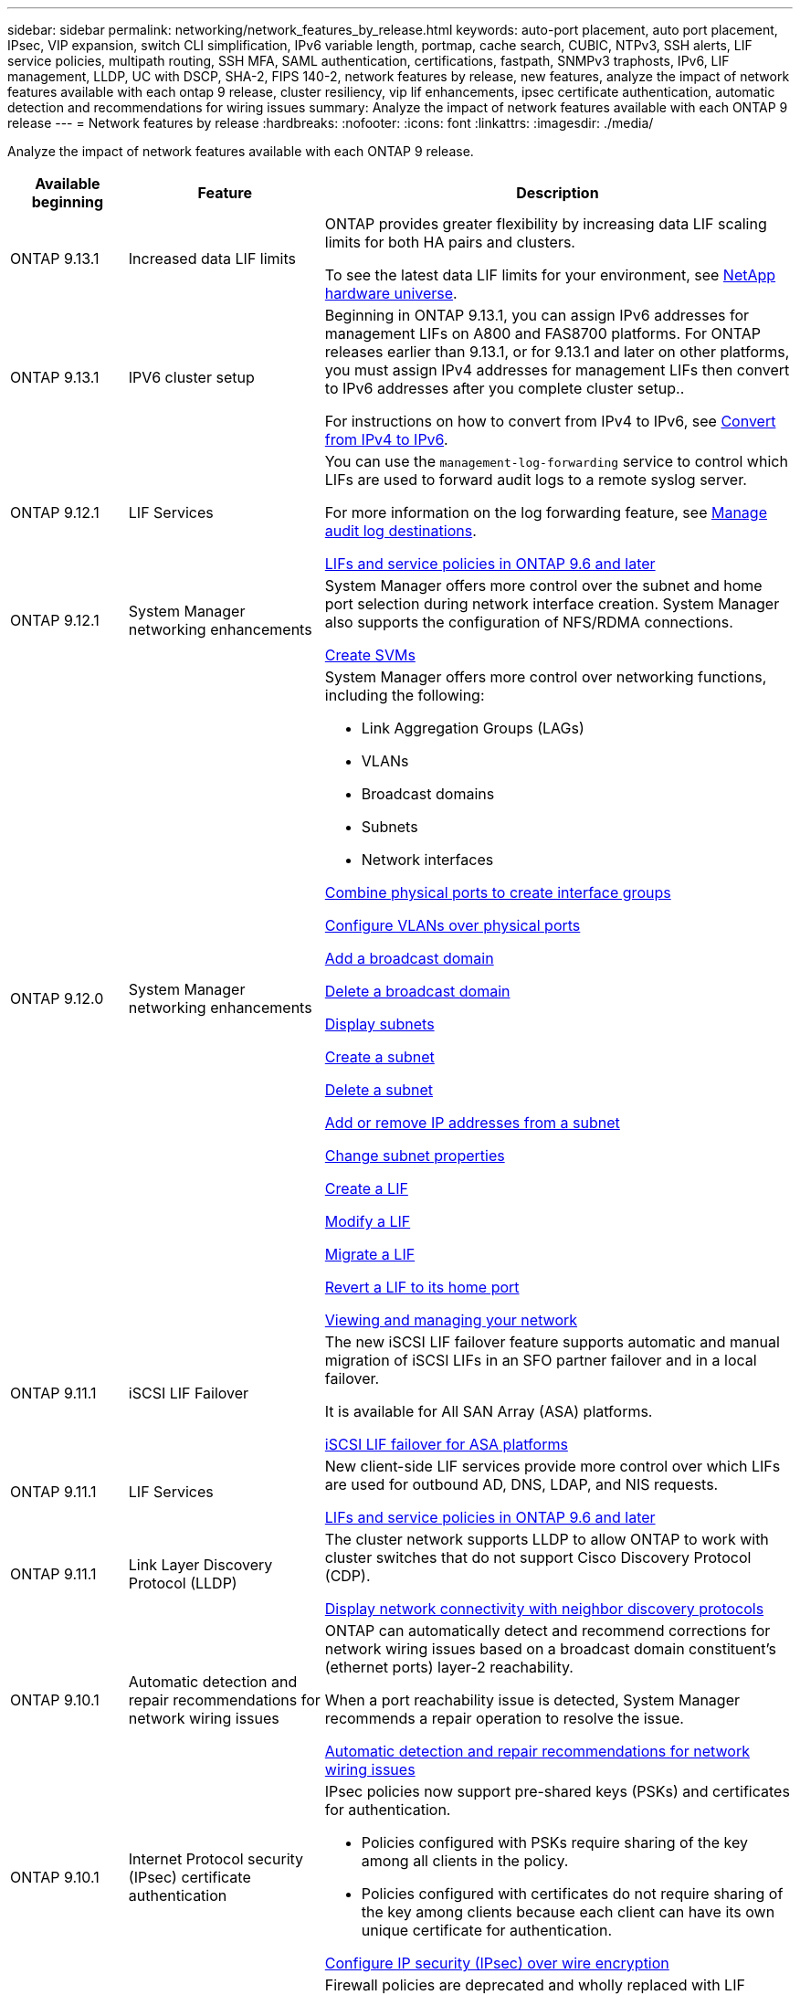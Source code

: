 ---
sidebar: sidebar
permalink: networking/network_features_by_release.html
keywords: auto-port placement, auto port placement, IPsec, VIP expansion, switch CLI simplification, IPv6 variable length, portmap, cache search, CUBIC, NTPv3, SSH alerts, LIF service policies, multipath routing, SSH MFA, SAML authentication, certifications, fastpath, SNMPv3 traphosts, IPv6, LIF management, LLDP, UC with DSCP, SHA-2, FIPS 140-2, network features by release, new features, analyze the impact of network features available with each ontap 9 release, cluster resiliency, vip lif enhancements, ipsec certificate authentication, automatic detection and recommendations for wiring issues
summary: Analyze the impact of network features available with each ONTAP 9 release
---
= Network features by release
:hardbreaks:
:nofooter:
:icons: font
:linkattrs:
:imagesdir: ./media/


[.lead]
Analyze the impact of network features available with each ONTAP 9 release.

[cols="15,25,60"]
|===

h|Available beginning h|Feature h|Description

a|ONTAP 9.13.1
a|Increased data LIF limits
a|ONTAP provides greater flexibility by increasing data LIF scaling limits for both HA pairs and clusters. 

To see the latest data LIF limits for your environment, see link:https://hwu.netapp.com/[NetApp hardware universe^].

a|ONTAP 9.13.1
a|IPV6 cluster setup
a|Beginning in ONTAP 9.13.1, you can assign IPv6 addresses for management LIFs on A800 and FAS8700 platforms. For ONTAP releases earlier than 9.13.1, or for 9.13.1 and later on other platforms, you must assign IPv4 addresses for management LIFs then convert to IPv6 addresses after you complete cluster setup.. 

For instructions on how to convert from IPv4 to IPv6, see link:https://docs.netapp.com/us-en/software_setup/iipv4-to-1pv6-conversion-task.html[Convert from IPv4 to IPv6].

a|ONTAP 9.12.1
a|LIF Services
a|You can use the `management-log-forwarding` service to control which LIFs are used to forward audit logs to a remote syslog server.

For more information on the log forwarding feature, see link:https://docs.netapp.com/us-en/ontap/system-admin/forward-command-history-log-file-destination-task.html[Manage audit log destinations].

link:lifs_and_service_policies96.html[LIFs and service policies in ONTAP 9.6 and later]

a|ONTAP 9.12.1
a|System Manager networking enhancements
a|System Manager offers more control over the subnet and home port selection during network interface creation. System Manager also supports the configuration of NFS/RDMA connections. 

link:https://docs.netapp.com/us-en/ontap/networking/create_svms.html[Create SVMs]

a|ONTAP 9.12.0
a|System Manager networking enhancements
a|System Manager offers more control over networking functions, including the following:

* Link Aggregation Groups (LAGs)
* VLANs
* Broadcast domains
* Subnets
* Network interfaces

link:https://docs.netapp.com/us-en/ontap/networking/combine_physical_ports_to_create_interface_groups.html[Combine physical ports to create interface groups]

link:https://docs.netapp.com/us-en/ontap/networking/configure_vlans_over_physical_ports.html[Configure VLANs over physical ports]

link:https://docs.netapp.com/us-en/ontap/networking/add_broadcast_domain.html[Add a broadcast domain]

link:https://docs.netapp.com/us-en/ontap/networking/delete_a_broadcast_domain.html[Delete a broadcast domain]

link:https://docs.netapp.com/us-en/ontap/networking/display_subnets.html[Display subnets]

link:https://docs.netapp.com/us-en/ontap/networking/create_a_subnet.html[Create a subnet]

link:https://docs.netapp.com/us-en/ontap/networking/delete_a_subnet.html[Delete a subnet]

link:https://docs.netapp.com/us-en/ontap/networking/add_or_remove_ip_addresses_from_a_subnet.html[Add or remove IP addresses from a subnet]

link:https://docs.netapp.com/us-en/ontap/networking/change_subnet_properties.html[Change subnet properties]

link:https://docs.netapp.com/us-en/ontap/networking/create_a_lif.html[Create a LIF]

link:https://docs.netapp.com/us-en/ontap/networking/modify_a_lif.html[Modify a LIF]

link:https://docs.netapp.com/us-en/ontap/networking/migrate_a_lif.html[Migrate a LIF]

link:https://docs.netapp.com/us-en/ontap/networking/revert_a_lif_to_its_home_port.html[Revert a LIF to its home port]

link:https://docs.netapp.com/us-en/ontap/concept_admin_viewing_managing_network.html[Viewing and managing your network]

a|ONTAP 9.11.1
a|iSCSI LIF Failover
a|The new iSCSI LIF failover feature supports automatic and manual migration of iSCSI LIFs in an SFO partner failover and in a local failover.

It is available for All SAN Array (ASA) platforms.

link:../san-admin/asa-iscsi-lif-fo-task.html[iSCSI LIF failover for ASA platforms]

a|ONTAP 9.11.1
a|LIF Services
a|New client-side LIF services provide more control over which LIFs are used for outbound AD, DNS, LDAP, and NIS requests.

link:lifs_and_service_policies96.html[LIFs and service policies in ONTAP 9.6 and later]

a|ONTAP 9.11.1
a|Link Layer Discovery Protocol (LLDP)
a|The cluster network supports LLDP to allow ONTAP to work with cluster switches that do not support Cisco Discovery Protocol (CDP).

link:display_network_connectivity_with_neighbor_discovery_protocols.html[Display network connectivity with neighbor discovery protocols]

a|ONTAP 9.10.1
a|Automatic detection and repair recommendations for network wiring issues
a|ONTAP can automatically detect and recommend corrections for network wiring issues based on a broadcast domain constituent's (ethernet ports) layer-2 reachability.

When a port reachability issue is detected, System Manager recommends a repair operation to resolve the issue.

link:auto-detect-wiring-issues-task.html[Automatic detection and repair recommendations for network wiring issues]

a|ONTAP 9.10.1
a|Internet Protocol security (IPsec) certificate authentication
a|IPsec policies now support pre-shared keys (PSKs) and certificates for authentication.

* Policies configured with PSKs require sharing of the key among all clients in the policy.
*	Policies configured with certificates do not require sharing of the key among clients because each client can have its own unique certificate for authentication.

link:configure_ip_security_@ipsec@_over_wire_encryption.html[Configure IP security (IPsec) over wire encryption]

a|ONTAP 9.10.1
a|LIF services
a|Firewall policies are deprecated and wholly replaced with LIF service policies.

A new NTP LIF service provides more control over which LIFs are used for outbound NTP requests.

link:lifs_and_service_policies96.html[LIFs and service policies in ONTAP 9.6 and later]
a| ONTAP 9.10.1
a| NFS over RDMA
a| ONTAP offers support for NFS over RDMA, a higher performance realization of NFSv4.0 for customers with the NVIDIA GDX ecosystem. Utilizing RDMA adapters  allows memory to be copied directly from storage to the GPU, circumventing the CPU overhead.

link:../nfs-rdma/index.html[NFS over RDMA]
a|ONTAP 9.9.1
a|Cluster resiliency
a|The following cluster resiliency and diagnostic improvements improve the customer experience:

* Port monitoring and avoidance:
** In two-node switchless cluster configurations, the system avoids ports that experience total packet loss (connectivity loss). Previously this functionality was only available in switched configurations.
* Automatic node failover:
** If a node cannot serve data across its cluster network, that node should not own any disks. Instead its HA partner should take over, if the partner is healthy.
* Commands to analyze connectivity issues:
** Use the following command to display which cluster paths are experiencing packet loss:
`network interface check cluster-connectivity show`

a|ONTAP 9.9.1
a|VIP LIF enhancements
a|The following fields have been added to extend virtual IP (VIP) border gateway protocol (BGP) functionality:

* -asn or -peer-asn (4-byte value)
The attribute itself is not new, but it now uses a 4-byte integer.
* -med
* -use-peer-as-next-hop

The `asn_integer` parameter specifies the autonomous system number (ASN) or peer ASN.

* Beginning with ONTAP 9.8, ASN for BGP supports a 2-byte non-negative integer. This is a 16-bit number (0 - 64511 available values).
* Beginning with ONTAP 9.9.1, ASN for BGP supports a 4-byte non-negative integer (65536 - 4294967295). The default ASN is 65501. ASN 23456 is reserved for ONTAP session establishment with peers that do not announce 4-byte ASN capability.

You can make advanced route selections with Multi-Exit Discriminator (MED) support for path prioritization. MED is an optional attribute in the BGP update message that tells routers to select the best route for the traffic. The MED is an unsigned 32-bit integer (0 - 4294967295); lower values are preferred.

VIP BGP provides default route automation using BGP peer grouping to simplify configuration. ONTAP has a simple way to learn default routes using the BGP peers as next-hop routers when the BGP peer is on the same subnet. To use the feature, set the `-use-peer-as-next-hop` attribute to `true`. By default, this attribute is `false`.

link:configure_virtual_ip_@vip@_lifs.html[Configure virtual IP (VIP) LIFs]
a|ONTAP 9.8
a|Auto port placement
a|ONTAP can automatically configure broadcast domains, select ports, and help configure network interfaces (LIFs), virtual LANs (VLANs), and link aggregation groups (LAGs) based on reachability and network topology detection.

When you first create a cluster, ONTAP automatically discovers the networks connected to ports and configures the needed broadcast domains based on layer 2 reachability. You no longer have to configure broadcast domains manually.

A new cluster will continue to be created with two IPspaces:

*Cluster IPspace*: Containing one broadcast domain for the cluster interconnect. You should never touch this configuration.

*Default IPspace*: Containing one or more broadcast domains for the remaining ports. Depending on your network topology, ONTAP configures additional broadcast domains as needed: Default-1, Default-2, and so on. You can rename these broadcast domains if desired, but do not modify which ports are configured in these broadcast domains.

When you configure network interfaces, the home port selection is optional. If you do not manually select a home port, ONTAP will attempt to assign an appropriate home port in the same broadcast domain as other network interfaces in the same subnet.

When creating a VLAN or adding the first port to a newly created LAG, ONTAP will attempt to automatically assign the VLAN or LAG to the appropriate broadcast domain based on its layer 2 reachability.

By automatically configuring broadcast domains and ports, ONTAP helps to ensure that clients maintain access to their data during failover to another port or node in the cluster.

Finally, ONTAP sends EMS messages when it detects that the port reachability is incorrect and provides the "network port reachability repair" command to automatically repair common misconfigurations.
a|ONTAP 9.8
a|Internet Protocol security (IPsec) over wire encryption
a|To ensure data is continuously secure and encrypted, even while in transit, ONTAP uses the IPsec protocol in transport mode. IPsec offers data encryption for all IP traffic including the NFS, iSCSI, and SMB protocols. IPsec provides the only encryption in flight option for iSCSI traffic.

Once IPsec is configured, network traffic between the client and ONTAP is protected with preventive measures to combat replay and man-in-the-middle (MITM) attacks.

link:configure_ip_security_@ipsec@_over_wire_encryption.html[Configure IP security (IPsec) over wire encryption]
a|ONTAP 9.8
a|Virtual IP (VIP) expansion
a|New fields have been added to the `network bgp peer-group` command. This expansion allows you to configure two additional Border Gateway Protocol (BGP) attributes for Virtual IP (VIP).

*AS path prepend*: Other factors being equal, BGP prefers to select the route with shortest AS (autonomous system) Path. You can use the optional AS path prepend attribute to repeat an autonomous system number (ASN), which increases the length of the AS path attribute. The route update with the shortest AS path will be selected by the receiver.

*BGP community*: The BGP community attribute is a 32-bit tag that can be assigned to the route updates. Each route update can have one or more BGP community tags. The neighbors receiving the prefix can examine the community value and take actions like filtering or applying specific routing policies for redistribution.
a|ONTAP 9.8
a|Switch CLI simplification
a|To simplify switch commands, the cluster and storage switch CLIs are consolidated. The consolidated switch CLIs include Ethernet switches, FC switches, and ATTO protocol bridges.

Instead of using separate "system cluster-switch" and "system storage-switch" commands, you now use "system switch". For the ATTO protocol bridge, instead of using "storage bridge", use "system bridge".

Switch health monitoring has similarly expanded to monitor the storage switches as well as the cluster interconnect switch. You can view health information for the cluster interconnect under "cluster_network" in the "client_device" table. You can view health information for a storage switch under "storage_network" in the "client_device" table.
a|ONTAP 9.8
a|IPv6 variable length
a|The supported IPv6 variable prefix length range has increased from 64 to 1 through 127 bits. A value of bit 128 remains reserved for virtual IP (VIP).

When upgrading, non-VIP LIF lengths other than 64 bits are blocked until the last node is updated.

When reverting an upgrade, the revert checks any non-VIP LIFs for any prefix other than 64 bits. If found, the check blocks the revert until you delete or modify the offending LIF. VIP LIFs are not checked.
a|ONTAP 9.7
a|Automatic portmap service
a|The portmap service maps RPC services to the ports on which they listen.

The portmap service is always accessible in ONTAP 9.3 and earlier, is configurable in ONTAP 9.4 through ONTAP 9.6, and is managed automatically beginning with ONTAP 9.7.

*In ONTAP 9.3 and earlier*: The portmap service (rpcbind) is always accessible on port 111 in network configurations that rely on the built-in ONTAP firewall rather than a third-party firewall.

*From ONTAP 9.4 through ONTAP 9.6*: You can modify firewall policies to control whether the portmap service is accessible on particular LIFs.

*Beginning with ONTAP 9.7*: The portmap firewall service is eliminated. Instead, the portmap port is opened automatically for all LIFs that support the NFS service.

link:configure_firewall_policies_for_lifs.html#portmap-service-configuration[Portmap service configuration]
a|ONTAP 9.7
a|Cache search
a|You can cache NIS `netgroup.byhost` entries using the `vserver services name-service nis-domain netgroup-database` commands.
a|ONTAP 9.6
a|CUBIC
a|CUBIC is the default TCP congestion control algorithm for ONTAP hardware. CUBIC replaced the ONTAP 9.5 and earlier default TCP congestion control algorithm, NewReno.

CUBIC addresses the problems of long, fat networks (LFNs), including high round trip times (RTTs). CUBIC detects and avoids congestion. CUBIC improves performance for most environments.
a|ONTAP 9.6
a|LIF service policies replace LIF roles
a|You can assign service policies (instead of LIF roles) to LIFs that determine the kind of traffic that is supported for the LIFs. Service policies define a collection of network services supported by a LIF. ONTAP provides a set of built-in service policies that can be associated with a LIF.

ONTAP supports service policies beginning with ONTAP 9.5; however, service policies can only be used to configure a limited number of services. Beginning with with ONTAP 9.6, LIF roles are deprecated and service policies are supported for all types of services.

link:https://docs.netapp.com/us-en/ontap/networking/lifs_and_service_policies96.html[LIFs and service policies]
a|ONTAP 9.5
a|NTPv3 support
a|Network Time Protocol (NTP) version 3 includes symmetric authentication using SHA-1 keys, which increases network security.
a|ONTAP 9.5
a|SSH login security alerts
a|When you log in as a Secure Shell (SSH) admin user, you can view information about previous logins, unsuccessful attempts to log in, and changes to your role and privileges since your last successful login.
a|ONTAP 9.5
a|LIF service policies
a|You can create new service policies or use a built-in policy. You can assign a service policy to one or more LIFs; thereby allowing the LIF to carry traffic for a single service or a list of services.

link:https://docs.netapp.com/us-en/ontap/networking/lifs_and_service_policies96.html[LIFs and service policies]
a|ONTAP 9.5
a|VIP LIFs and BGP support
a|A VIP data LIF is a LIF that is not part of any subnet and is reachable from all ports that host a border gateway protocol (BGP) LIF in the same IPspace. A VIP data LIF eliminates the dependency of a host on individual network interfaces.

link:configure_virtual_ip_@vip@_lifs.html#create-a-virtual-ip-vip-data-lif[Create a virtual IP (VIP) data LIF]
a|ONTAP 9.5
a|Multipath routing
a|Multipath routing provides load balancing by utilizing all the available routes to a destination.

link:enable_multipath_routing.html[Enable multipath routing]
a|ONTAP 9.4
a|Portmap service
a|The portmap service maps remote procedure call (RPC) services to the ports on which they listen.

The portmap service is always accessible in ONTAP 9.3 and earlier. Beginning with ONTAP 9.4, the portmap service is configurable.

You can modify firewall policies to control whether the portmap service is accessible on particular LIFs.

link:configure_firewall_policies_for_lifs.html#portmap-service-configuration[Portmap service configuration]
a|ONTAP 9.4
a|SSH MFA for LDAP or NIS
a|SSH multi-factor authentication (MFA) for LDAP or NIS uses a public key and nsswitch to authenticate remote users.
a|ONTAP 9.3
a|SSH MFA
a|SSH MFA for local administrator accounts use a public key and a password to authenticate local users.
a|ONTAP 9.3
a|SAML authentication
a|You can use Security Assertion Markup Language (SAML) authentication to configure MFA for web services such as Service Processor Infrastructure (spi), ONTAP APIs, and OnCommand System Manager.
a|ONTAP 9.2
a|SSH login attempts
a|You can configure the maximum number of unsuccessful SSH login attempts to protect against brute force attacks.
a|ONTAP 9.2
a|Digital security certificates
a|ONTAP provides enhanced support for digital certificate security with Online Certificate Status Protocol (OCSP) and pre-installed default security certificates.
a|ONTAP 9.2
a|Fastpath
a|As part of a networking stack update for improved performance and resiliency, fast path routing support was removed in ONTAP 9.2 and later releases because it made it difficult to identify problems with improper routing tables. Therefore, it is no longer possible to set the following option in the nodeshell, and existing fast path configurations are disabled when upgrading to ONTAP 9.2 and later:

`ip.fastpath.enable`

link:https://kb.netapp.com/Advice_and_Troubleshooting/Data_Storage_Software/ONTAP_OS/Network_traffic_not_sent_or_sent_out_of_an_unexpected_interface_after_upgrade_to_9.2_due_to_elimination_of_IP_Fastpath[Network traffic not sent or sent out of an unexpected interface after upgrade to 9.2 due to elimination of IP Fastpath^]
a|ONTAP 9.1
a|Security with SNMPv3 traphosts
a|You can configure SNMPv3 traphosts with the User-based Security Model (USM) security. With this enhancement, SNMPv3 traps can be generated by using a predefined USM user's authentication and privacy credentials.

link:configure_traphosts_to_receive_snmp_notifications.html[Configure traphosts to receive SNMP notifications]
a|ONTAP 9.0
a|IPv6
a|Dynamic DNS (DDNS) name service is available on IPv6 LIFs.

link:create_a_lif.html[Create a LIF]
a|ONTAP 9.0
a|LIFs per node
a|The supported number of LIFs per node has increased for some systems. See the Hardware Universe for the number of LIFs supported on each platform for a specified ONTAP release.

link:create_a_lif.html[Create a LIF]

link:https://hwu.netapp.com/[NetApp hardware universe^]
a|ONTAP 9.0
a|LIF management
a|ONTAP and System Manager automatically detect and isolate network port failures. LIFs are automatically migrated from degraded ports to healthy ports.

link:monitor_the_health_of_network_ports.html[Monitor the health of network ports]
a|ONTAP 9.0
a|LLDP
a|Link Layer Discovery Protocol (LLDP) provides a vendor-neutral interface for verifying and troubleshooting cabling between an ONTAP system and a switch or router. It is an alternative to Cisco Discovery Protocol (CDP), a proprietary link layer protocol developed by Cisco Systems.

link:display_network_connectivity_with_neighbor_discovery_protocols.html#use-cdp-to-detect-network-connectivity[Enable or Disable LLDP]
a|ONTAP 9.0
a|UC compliance with DSCP marking
a|Unified Capability (UC) compliance with Differentiated Services Code Point (DSCP) marking.

Differentiated Services Code Point (DSCP) marking is a mechanism for classifying and managing network traffic and is a component of Unified Capability (UC) compliance. You can enable DSCP marking on outgoing (egress) IP packet traffic for a given protocol with a default or user-provided DSCP code.

If you do not provide a DSCP value when enabling DSCP marking for a given protocol, a default is used:

*0x0A (10)*: The default value for data protocols/traffic.

*0x30 (48)*: The default value for control protocols/traffic.

link:dscp_marking_for_uc_compliance.html[DSCP marking for US compliance]
a|ONTAP 9.0
a|SHA-2 password hash function
a|To enhance password security, ONTAP 9 supports the SHA-2 password hash function and uses SHA-512 by default for hashing newly created or changed passwords.

Existing user accounts with unchanged passwords continue to use the MD5 hash function after the upgrade to ONTAP 9 or later, and users can continue to access their accounts. However, it is strongly recommended that you migrate MD5 accounts to SHA-512 by having users change their passwords.
a|ONTAP 9.0
a|FIPS 140-2 support
a|You can enable the Federal Information Processing Standard (FIPS) 140-2 compliance mode for cluster-wide control plane web service interfaces.

By default, the FIPS 140-2 only mode is disabled.

link:configure_network_security_using_federal_information_processing_standards_@fips@.html[Configure network security using Federal Information Processing Standards (FIPS)]

|===

// 2023 APR 13, Jira ONTAPDOC-783
// 2023 APR 3, Jira ONTAPDOC-770
// 2022 OCT 25, IDR-175
// 2022 OCT 6, Jira ONTAPDOC-570
// Created with NDAC Version 2.0 (August 17, 2020)
// restructured: March 2021
// enhanced keywords May 2021
// November 2021/ONTAP 9.10.1, IE-406, IE-407, and IE-408,IE-386, IE-387, IE-388, IE-361
// 08 DEC 2021, BURT 1430515
// 9.11.1 changes for LIF Services April 2022
// ONTAP 9.11.1 Link Layer Discovery Protocol (LLDP) April 2022
// ONTAP 9.11.1 LIF Services April 2022
